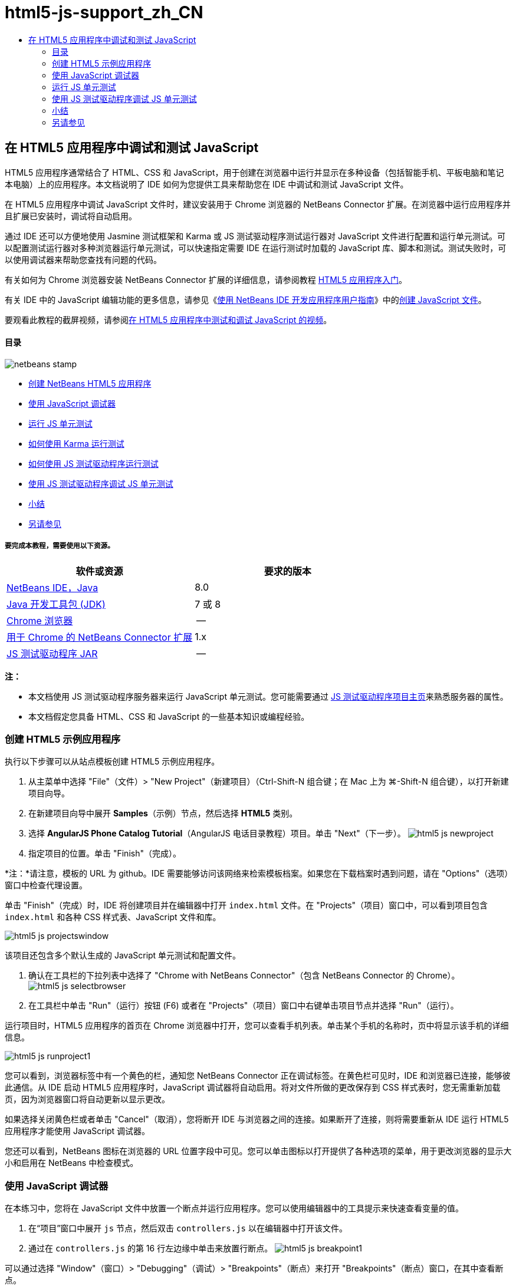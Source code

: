 // 
//     Licensed to the Apache Software Foundation (ASF) under one
//     or more contributor license agreements.  See the NOTICE file
//     distributed with this work for additional information
//     regarding copyright ownership.  The ASF licenses this file
//     to you under the Apache License, Version 2.0 (the
//     "License"); you may not use this file except in compliance
//     with the License.  You may obtain a copy of the License at
// 
//       http://www.apache.org/licenses/LICENSE-2.0
// 
//     Unless required by applicable law or agreed to in writing,
//     software distributed under the License is distributed on an
//     "AS IS" BASIS, WITHOUT WARRANTIES OR CONDITIONS OF ANY
//     KIND, either express or implied.  See the License for the
//     specific language governing permissions and limitations
//     under the License.
//

= html5-js-support_zh_CN
:jbake-type: page
:jbake-tags: old-site, needs-review
:jbake-status: published
:keywords: Apache NetBeans  html5-js-support_zh_CN
:description: Apache NetBeans  html5-js-support_zh_CN
:toc: left
:toc-title:

== 在 HTML5 应用程序中调试和测试 JavaScript

HTML5 应用程序通常结合了 HTML、CSS 和 JavaScript，用于创建在浏览器中运行并显示在多种设备（包括智能手机、平板电脑和笔记本电脑）上的应用程序。本文档说明了 IDE 如何为您提供工具来帮助您在 IDE 中调试和测试 JavaScript 文件。

在 HTML5 应用程序中调试 JavaScript 文件时，建议安装用于 Chrome 浏览器的 NetBeans Connector 扩展。在浏览器中运行应用程序并且扩展已安装时，调试将自动启用。

通过 IDE 还可以方便地使用 Jasmine 测试框架和 Karma 或 JS 测试驱动程序测试运行器对 JavaScript 文件进行配置和运行单元测试。可以配置测试运行器对多种浏览器运行单元测试，可以快速指定需要 IDE 在运行测试时加载的 JavaScript 库、脚本和测试。测试失败时，可以使用调试器来帮助您查找有问题的代码。

有关如何为 Chrome 浏览器安装 NetBeans Connector 扩展的详细信息，请参阅教程 link:html5-gettingstarted.html[HTML5 应用程序入门]。

有关 IDE 中的 JavaScript 编辑功能的更多信息，请参见《link:http://www.oracle.com/pls/topic/lookup?ctx=nb8000&id=NBDAG[使用 NetBeans IDE 开发应用程序用户指南]》中的link:http://docs.oracle.com/cd/E50453_01/doc.80/e50452/dev_html_apps.htm#BACFIFIG[创建 JavaScript 文件]。

要观看此教程的截屏视频，请参阅link:../web/html5-javascript-screencast.html[在 HTML5 应用程序中测试和调试 JavaScript 的视频]。

==== 目录

image:netbeans-stamp.png[title="此页上的内容适用于 NetBeans IDE 8.0"]

* link:#createproject[创建 NetBeans HTML5 应用程序]
* link:#debugger[使用 JavaScript 调试器]
* link:#unittests[运行 JS 单元测试]
* link:#karmatests[如何使用 Karma 运行测试]
* link:#jstestdriver[如何使用 JS 测试驱动程序运行测试]
* link:#debugtest[使用 JS 测试驱动程序调试 JS 单元测试]
* link:#summary[小结]
* link:#seealso[另请参见]

===== 要完成本教程，需要使用以下资源。

|===
|软件或资源 |要求的版本 

|link:https://netbeans.org/downloads/index.html[NetBeans IDE，Java] |8.0 

|link:http://www.oracle.com/technetwork/java/javase/downloads/index.html[Java 开发工具包 (JDK)] |7 或 8 

|link:http://www.google.com/chrome[Chrome 浏览器] |-- 

|link:https://chrome.google.com/webstore/detail/netbeans-connector/hafdlehgocfcodbgjnpecfajgkeejnaa?utm_source=chrome-ntp-icon[用于 Chrome 的 NetBeans Connector 扩展] |1.x 

|link:http://code.google.com/p/js-test-driver/[JS 测试驱动程序 JAR] |-- 
|===

*注：*

* 本文档使用 JS 测试驱动程序服务器来运行 JavaScript 单元测试。您可能需要通过 link:http://code.google.com/p/js-test-driver/[JS 测试驱动程序项目主页]来熟悉服务器的属性。
* 本文档假定您具备 HTML、CSS 和 JavaScript 的一些基本知识或编程经验。

=== 创建 HTML5 示例应用程序

执行以下步骤可以从站点模板创建 HTML5 示例应用程序。

1. 从主菜单中选择 "File"（文件）> "New Project"（新建项目）（Ctrl-Shift-N 组合键；在 Mac 上为 ⌘-Shift-N 组合键），以打开新建项目向导。
2. 在新建项目向导中展开 *Samples*（示例）节点，然后选择 *HTML5* 类别。
3. 选择 *AngularJS Phone Catalog Tutorial*（AngularJS 电话目录教程）项目。单击 "Next"（下一步）。
image:html5-js-newproject.png[title="新建文件向导中 &quot;AngularJS Phone Catalog Tutorial&quot;（AngularJS 电话目录教程）示例项目"]
4. 指定项目的位置。单击 "Finish"（完成）。

*注：*请注意，模板的 URL 为 github。IDE 需要能够访问该网络来检索模板档案。如果您在下载档案时遇到问题，请在 "Options"（选项）窗口中检查代理设置。

单击 "Finish"（完成）时，IDE 将创建项目并在编辑器中打开 `index.html` 文件。在 "Projects"（项目）窗口中，可以看到项目包含 `index.html` 和各种 CSS 样式表、JavaScript 文件和库。

image:html5-js-projectswindow.png[title="&quot;Projects&quot;（项目）窗口中 &quot;AngularJS Phone Catalog Tutorial&quot;（AngularJS 电话目录教程）项目节点"]

该项目还包含多个默认生成的 JavaScript 单元测试和配置文件。

5. 确认在工具栏的下拉列表中选择了 "Chrome with NetBeans Connector"（包含 NetBeans Connector 的 Chrome）。
image:html5-js-selectbrowser.png[title="在工具栏下拉列表中选择的浏览器"]
6. 在工具栏中单击 "Run"（运行）按钮 (F6) 或者在 "Projects"（项目）窗口中右键单击项目节点并选择 "Run"（运行）。

运行项目时，HTML5 应用程序的首页在 Chrome 浏览器中打开，您可以查看手机列表。单击某个手机的名称时，页中将显示该手机的详细信息。

image:html5-js-runproject1.png[title="浏览器窗口中的 &quot;AngularJS Phone Catalog Tutorial&quot;（AngularJS 电话目录教程）应用程序"]

您可以看到，浏览器标签中有一个黄色的栏，通知您 NetBeans Connector 正在调试标签。在黄色栏可见时，IDE 和浏览器已连接，能够彼此通信。从 IDE 启动 HTML5 应用程序时，JavaScript 调试器将自动启用。将对文件所做的更改保存到 CSS 样式表时，您无需重新加载页，因为浏览器窗口将自动更新以显示更改。

如果选择关闭黄色栏或者单击 "Cancel"（取消），您将断开 IDE 与浏览器之间的连接。如果断开了连接，则将需要重新从 IDE 运行 HTML5 应用程序才能使用 JavaScript 调试器。

您还可以看到，NetBeans 图标在浏览器的 URL 位置字段中可见。您可以单击图标以打开提供了各种选项的菜单，用于更改浏览器的显示大小和启用在 NetBeans 中检查模式。

=== 使用 JavaScript 调试器

在本练习中，您将在 JavaScript 文件中放置一个断点并运行应用程序。您可以使用编辑器中的工具提示来快速查看变量的值。

1. 在“项目”窗口中展开 `js` 节点，然后双击 `controllers.js` 以在编辑器中打开该文件。
2. 通过在 `controllers.js` 的第 16 行左边缘中单击来放置行断点。
image:html5-js-breakpoint1.png[title="编辑器中设置的断点"]

可以通过选择 "Window"（窗口）> "Debugging"（调试）> "Breakpoints"（断点）来打开 "Breakpoints"（断点）窗口，在其中查看断点。

image:html5-js-breakpoint2.png[title="&quot;Breakpoints&quot;（断点）窗口中的断点列表"]
3. 在工具栏中单击“运行”按钮可以再次运行项目。

运行项目时，您可以看到相同的页，因为没有命中您设置的断点。

4. 在浏览器中，单击页面中的一个条目，例如 Motorola Atrix4G。

您可以看到，该页部分加载，但缺少电话的数据，因为数据未传递到 JavaScript 并呈现。

image:html5-js-break-details.png[title="浏览器中部分加载了应用程序的 &quot;Details&quot;（详细信息）页"]
5. 在 IDE 的编辑器中，您可以看到命中了断点，并且程序计数器当前位于 `controllers.js` 的第 16 行。
6. 将光标悬停在 `phone` 变量上可查看有关变量信息的工具提示。
image:html5-js-variables1.png[title="编辑器中的变量工具提示"]

在工具提示中，可以看到以下信息：`phone = (Resource) Resource`。

7. 单击工具提示可展开工具提示并查看变量和值的列表。
image:html5-js-variables.png[title="编辑器中展开的变量工具提示"]

例如，展开 `android` 节点时，您可以看到字符串 `os` 和 `ui` 的值。

还可以选择 "Window"（窗口）> "Debugging"（调试）> "Variables"（变量），在 "Variables"（变量）窗口中查看列表。

8. 使用工具栏中的步进按钮，可以逐步完成 `angular.js` 库中的 JavaScript 函数，或者单击 "Continue"（继续）按钮 (F5) 以继续应用程序。

=== 运行 JS 单元测试

可以轻松地将 IDE 配置为使用 Karma 或 JS 测试驱动程序测试运行器来运行单元测试。Karma 和 JS 测试驱动程序是提供 URL 的测试运行器，该 URL 是用于运行 JavaScript 单元测试的目标。

在本教程中，您将使用 Karma 运行随样例项目一起包括的 JavaScript 单元测试。样例项目中已含 Karma 配置文件。运行测试时，测试运行器服务器将启动并等待运行测试。您的浏览器将打开并在窗口中显示一条状态消息，确认服务器正在运行并在等待。

==== 如何使用 Karma 运行测试

要使用 Karma 运行测试，您首先需要将 Karma 下载到您的本地文件系统中。安装 Karma 后，您需要创建 Karma 配置文件，然后在 "Project Properties"（项目属性）窗口中指定安装和配置文件的位置。

1. 安装 Karma。

可以选择 Karma 的安装方式和位置。稍后在配置项目以使用 Karma 时，将指定安装。可以在 link:http://karma-runner.github.io[Karma Web 站点]上查找有关用于安装 Karma 的选项的信息。

2. 创建 Karma 配置文件。

在本教程中，此步骤是可选的，因为样例应用程序已含 Karma 配置文件。可以通过在新建文件向导的 "Unit Tests"（单元测试）类别中选择 "Karma Configuration File"（Karma 配置文件）来创建框架 Karma 配置文件。

image:karma-new-config.png[title="新建文件向导中的 &quot;New Karma Configuration File&quot;（新建 Karma 配置文件）"]

或者，也可以在命令行上运行 Karma `init` 命令。有关使用 Karma `init` 命令的详细信息，请参见 Karma 文档。

3. 在 "Projects"（项目）窗口中展开 "Configuration Files"（配置文件）节点，然后双击 `karma.conf.js` 在编辑器中打开该文件。请注意，样例包括两个 Karma 配置文件。

在 Karma 配置文件中，可以查看在运行测试时将包含和排除的文件。还可以查看使用此配置运行测试时所需的 Karma 插件。

image:karma-plugins.png[title="编辑器中的 Karma 配置文件"]
4. 在 "Projects"（项目）窗口中右键单击项目节点，然后在弹出式菜单中选择 "Properties"（属性）。
5. 在 "Project Properties"（项目属性）窗口的 "Categories"（类别）窗格中选择 "JavaScript Testing"（JavaScript 测试）类别。
6. 在 "Testing Provider"（测试提供器）下拉列表中选择 "Karma"。单击 "OK"（确定）。
7. 再次打开 "Project Properties"（项目属性）窗口，然后在 "Categories"（类别）窗格中的 "JavaScript Testing"（JavaScript 测试）类别下选择 "Karma"。
8. 指定 Karma 的安装位置。

如果您已在项目目录中安装 Karma，则可以单击 "Search"（搜索），IDE 将查找该安装。您还可以单击 "Browse"（浏览）以手动查找本地 Karma 安装。

9. 指定 Karma 配置文件的位置。单击 "OK"（确定）。

在本教程中，您可以单击 "Search"（搜索），IDE 将查找默认 Karma 配置文件。您还可以单击 "Browse"（浏览）以手动查找配置文件。

image:karma-properties-window.png[title="&quot;Project Properties&quot;（项目属性）窗口中的 &quot;Karma&quot; 类别"]

单击 "OK"（确定）时，您可以看到 "Karma" 节点显示在 "Projects"（项目）窗口中的项目节点下方。右键单击 "Karma" 节点，启动和停止 Karma 服务器，并在弹出式菜单中设置配置文件。

10. 在 "Projects"（项目）窗口中右键单击 "Karma" 节点，然后在弹出式菜单中选择 "Start"（启动）。

单击 "Start"（启动）时，Karma 服务器将启动，并且浏览器窗口将打开以显示服务器状态。

image:karma-chrome.png[title="Chrome 浏览器窗口中的 Karma 服务器状态"]

在 "Output"（输出）窗口中，您可以查看服务器状态。系统还会提示您安装任何缺少的插件。

image:karma-output1.png[title="&quot;Services&quot;（服务）窗口中的 &quot;Configure jsTest Driver&quot;（配置 jsTest 驱动程序）节点"]

*注：*要运行单元测试，必须打开浏览器窗口并且 Karma 服务器必须正在运行。

11. 右键单击 "Karma" 节点并选择 "Set Configuration"（设置配置）> `karma.conf.js` 以确认选择了正确的配置文件。image:karma-node.png[title="&quot;Services&quot;（服务）窗口中的 &quot;Configure jsTest Driver&quot;（配置 jsTest 驱动程序）节点"]
12. 禁用在项目中设置的任意断点。

您可以在 "Breakpoints"（断点）窗口中取消选中断点的复选框以禁用断点。

13. 在 "Projects"（项目）窗口中右键单击项目节点，然后选择 "Test"（测试）。

选择 "Test"（测试）时，测试运行器将对文件运行单元测试。IDE 将打开 "Test Results"（测试结果）窗口并显示测试的结果。

image:karma-test-results.png[title="Karma 测试结果"]

==== 如何使用 JS 测试驱动程序运行测试

如果要使用 JS 测试驱动程序，IDE 将为 JS 测试驱动程序提供确认对话框，可以从 "Services"（服务）中的 "JS Test Driver"（JS 测试驱动程序）节点打开。使用确认对话框可以方便地指定 JS 测试驱动程序服务器 JAR 的位置以及要运行测试的浏览器。使用 JS 测试驱动程序节点可以快速查看服务器是否在运行以及启动和停止服务器。

有关配置 JS 测试驱动程序服务器的详细信息，请参阅 link:http://code.google.com/p/js-test-driver/wiki/GettingStarted[JsTestDriver 入门]文档。

1. 下载 link:http://code.google.com/p/js-test-driver/[JS 测试驱动程序 JAR] 并将 JAR 保存到本地系统。
2. 在 "Services"（服务）窗口中，右键单击 "JS Test Driver"（JS 测试驱动程序）节点并选择 "Configure"（配置）。
image:html5-js-testdriver-serviceswindow.png[title="&quot;Services&quot;（服务）窗口中的 &quot;Configure jsTest Driver&quot;（配置 jsTest 驱动程序）节点"]
3. 在 "Configure"（配置）对话框中，单击 "Browse"（浏览）并找到所下载的 JS 测试驱动程序 JAR。
4. 为浏览器选择 "Chrome with NetBeans Connector"（包含 NetBeans Connector 的 Chrome）（在 NetBeans IDE 7.3 中，选择 "Chrome with NetBeans JS Debugger"（包含 NetBeans JS 调试器的 Chrome））。单击 "OK"（确定）。
image:html5-js-testdriver-configure.png[title="&quot;Configure jsTest Driver&quot;（配置 jsTest 驱动程序）对话框"]

*注：*只需要在首次配置 JS 测试驱动程序时指定 JS 测试驱动程序 JAR 的位置。

可以捕获并用于测试的浏览器列表基于系统上已经安装的浏览器。可以选择多个浏览器作为从属浏览器，但要运行测试，必须为每个浏览器打开一个窗口，该窗口可以是服务器的从属窗口。从 IDE 启动服务器时，将自动捕获所选浏览器。

选择 "Chrome with NetBeans Connector"（包含 NetBeans Connector 的 Chrome）时，可以调试使用 JS 测试驱动程序运行的测试。

5. 在项目窗口中，右键单击项目节点，然后选择 "New"（新建）> "Other"（其他）。
6. 在 "Unit Tests"（单元测试）类别中，选择 *jsTestDriver Configuration File*（jsTestDriver 配置文件）。单击 "Next"（下一步）。
7. 确认文件名为 *jsTestDriver*。
8. 在 "Created File"（创建的文件）字段中，确认文件的位置是项目的 `config` 文件夹 (`AngularJSPhoneCat/config/jsTestDriver.conf`)。

*注：*`jsTestDriver.conf` 配置文件必须位于项目的 `config` 文件夹中。如果所创建文件的位置不在 `config` 文件夹中，请单击 "Browse"（浏览）并在对话框中选择 `AngularJSPhoneCat - Configuration Files（AngularJSPhoneCat - 配置文件）`文件夹。

9. 确认已经选中了下载 Jasmine 库的复选框。单击 "Finish"（完成）。
image:html5-js-testdriver-configfile.png[title="“新建 jsTestDriver 配置文件”向导"]

*注：*需要下载 Jasmine 库以运行 jsTestDriver。如果系统通知您 IDE 无法下载 Jasmine 库，请在 "Options"（选项）窗口中检查 IDE 的代理设置。

单击 "Finish"（完成）时，IDE 将生成框架 `jsTestDriver.conf` 配置文件并在编辑器中打开文件。在 "Projects"（项目）窗口中，可以看到配置文件创建在 "Configuration Files"（配置文件）节点下。如果在 "Unit Tests"（单元测试）节点下展开 `lib` 文件夹，则可以看到 Jasmine 库已添加到项目中。

image:html5-js-testdriver-projectswindow.png[title="&quot;Projects&quot;（项目）窗口中的 &quot;Unit Tests&quot;（单元测试）文件夹"]

在编辑器中，可以看到默认情况下生成了以下配置文件内容：

[source,java]
----

server: http://localhost:42442

load:
  - test/lib/jasmine/jasmine.js
  - test/lib/jasmine-jstd-adapter/JasmineAdapter.js
  - test/unit/*.js

exclude:

----

配置文件指定运行测试所用的本地服务器的默认位置。该文件还列出了必须加载的文件。默认情况下，列表包括 Jasmine 库和任何位于 `unit` 文件夹中的 JavaScript 文件。测试通常位于 `unit` 文件夹中，但您可以修改列表以指定运行测试所需加载的其他文件的位置。要运行单元测试，需要将您要测试的 JavaScript 文件的位置以及 Angular JavaScript 库添加到要加载的文件列表中。

对于本教程，如果要使用 JS 测试驱动程序运行测试，您需要将以下文件（粗体）添加到加载的文件列表中。

[source,java]
----

load:
    - test/lib/jasmine/jasmine.js
    - test/lib/jasmine-jstd-adapter/JasmineAdapter.js
*
    - app/lib/angular/angular.js
    - app/lib/angular/angular-mocks.js
    - app/lib/angular/angular-route.js
    - app/lib/angular/angular-animate.js
    - app/lib/angular/angular-resource.js
    - app/js/*.js
*
    - test/unit/*.js
----
10. 更新配置文件之后，可以在 "Projects"（项目）窗口中右键单击项目节点并选择 "Test"（测试）。

单击 "Test"（测试）时，IDE 自动在 Chrome 浏览器中打开 JS 测试运行器，并在 "Output"（输出）窗口中打开两个标签。

image:html5-js-testdriver-browserwindow.png[title="jsTestDriver 在浏览器窗口中运行"]

jsTestDriver 服务器运行时，Chrome 浏览器窗口将显示一条消息。可以看到服务器运行在 `localhost:42442`。在 "Output"（输出）窗口的 "js-test-driver Server"（js-test-driver 服务器）标签中，您可以查看服务器的状态。

请注意，JsTestDriver 正在浏览器标签中运行并且 NetBeans Connector 正在调试该标签。如果使用 JS 测试驱动程序运行单元测试并选择 "Chrome with NetBeans Connector"（包含 NetBeans Connector 的 Chrome）作为目标浏览器之一，则可以调试单元测试。

image:html5-js-testdriver-outputstatus.png[title="&quot;Output&quot;（输出）窗口的 &quot;js-test-driver Server&quot;（js-test-driver 服务器）标签"]

*注：*要运行单元测试，必须打开浏览器窗口并且 jsTestDriver 服务器必须正在运行。在 "Services"（服务）窗口中右键单击 "JS Test Driver"（JS 测试驱动器）节点，然后选择 "Start"（启动）可启动服务器并打开窗口。

image:html5-js-testdriver-outputwindow.png[title="&quot;Output&quot;（输出）窗口中 &quot;Running JS unit tests&quot;（运行的 JS 单元测试）标签"]
11. 在主菜单中选择 "Window"（窗口）> "Output"（输出）> "Test Results"（测试结果）以打开 "Test Results"（测试结果）窗口，并查看测试的结果。
image:html5-js-testdriver-testresultswindow.png[title="&quot;Test Results&quot;（测试结果）窗口"]

可以在窗口的左边缘中单击绿色选中图标以查看已通过测试的展开列表。

=== 使用 JS 测试驱动程序调试 JS 单元测试

本练习演示如何使用 IDE 和 JS 测试驱动程序调试单元测试。

*注：*NetBeans IDE 8.0 不支持调试使用 Karma 测试运行器运行的测试。

1. 在“项目”窗口中展开 `js` 文件夹，然后双击 `controllers.js` 以在编辑器中打开该文件。
2. 修改文件中的第 7 行，进行如下更改（以*粗体*显示）。保存所做的更改。
[source,java]
----

function PhoneListCtrl($scope, Phone) {
  $scope.phones = Phone.query();
  $scope.orderProp = '*name*';
}
----

保存更改时，浏览器中将自动重新加载页面。可以看到，列表中电话的顺序发生了更改。

3. 确认 JS 测试驱动程序服务器正在运行，并且在 Chrome 浏览器窗口中可以看到状态消息。
4. 在 "Projects"（项目）窗口中右键单击项目节点，然后选择 "Test"（测试）。
image:html5-js-testdriver-testresultswindow-fail.png[title="&quot;Test Results&quot;（测试结果）窗口中的失败测试"]

运行测试时，您可以看到有一个测试失败，消息显示出现值 "name" 而非所需的值 "age"。

5. 在 "Output"（输出）窗口中打开 "Running JS unit tests"（运行的 JS 单元测试）标签。
image:html5-js-testdriver-outputwindow-fail.png[title="&quot;Output&quot;（输出）窗口 &quot;Running JS unit tests&quot;（运行的 JS 单元测试）标签中失败的测试"]

在消息中，您可以看到第 41 行的 `orderProp` 应为 `age`。

6. 单击 "Running JS unit tests"（运行的 JS 单元测试）标签可导航到失败测试中的行。测试文件 `controllersSpec.js` 在编辑器中打开，位于第 41 行（*粗体*）
[source,java]
----

it('should set the default value of orderProp model', function() {
      *expect(scope.orderProp).toBe('age');*
    });
----

可以看到，测试需要 "age" 作为 `scopeOrder.prop` 的值。

7. 在测试失败的行设置断点 (第 41 行)。
8. 在 "Projects"（项目）窗口中右键单击项目节点，然后选择 "Test"（测试）。

再次运行测试时，程序计数器命中了断点。如果将光标悬停在 `scopeOrder.prop` 上，则可以看到，命中断点时，工具提示中变量的值为 "name"。

image:html5-js-testdriver-evaluate.png[title="IDE 显示编辑器、&quot;Evaluate Code&quot;（计算代码的值）窗口和 &quot;Variables&quot;（变量）窗口"]

此外，您还可以在主菜单中选择 "Debug"（调试）> "Evaluate Expression"（计算表达式的值）以打开 "Evaluate Code"（计算代码的值）窗口。如果在窗口中键入表达式 `scopeOrder.prop` 并单击 "Evaluate Code Fragment"（计算代码片段的值）按钮 (image:evaluate-button.png[title="&quot;Evaluate Expression&quot;（计算表达式的值）按钮"]) (Ctrl-Enter)，则调试器在 "Variables"（变量）窗口中显示表达式的值。

9. 在工具栏中单击 "Continue"（继续）以完成运行测试。

=== 小结

在本教程中，您学习了如何利用 IDE 提供的工具来帮助您调试和运行 JavaScript 文件的单元测试。在 Chrome 浏览器中运行应用程序并且启用了 NetBeans Connector 扩展时，将自动为 HTML5 应用程序启动调试。通过 IDE 还可以方便地使用 Jasmine 测试框架和 JS 测试驱动程序服务器对 JavaScript 文件进行配置和运行单元测试。

link:/about/contact_form.html?to=3&subject=Feedback:%20Debugging%20and%20Testing%20JavaScript%20in%20HTML5%20Applications[发送有关此教程的反馈意见]



=== 另请参见

有关 link:https://netbeans.org/[netbeans.org] 中 HTML5 应用程序支持的详细信息，请参见以下资源：

* link:html5-gettingstarted.html[HTML5 应用程序入门]。此文档说明如何安装用于 Chrome 的 NetBeans Connector 扩展以及创建和运行简单 HTML5 应用程序。
* link:html5-editing-css.html[在 HTML5 应用程序中使用 CSS 样式表]。该文档说明如何在 IDE 中使用部分 CSS 向导和窗口，以及如何在 Chrome 浏览器中使用检测模式以直观地在项目源代码中查找元素。
* 《link:http://www.oracle.com/pls/topic/lookup?ctx=nb8000&id=NBDAG[使用 NetBeans IDE 开发应用程序用户指南]》中的link:http://docs.oracle.com/cd/E50453_01/doc.80/e50452/dev_html_apps.htm[开发 HTML5 应用程序]一章

有关使用 JS 测试驱动程序运行单元测试的详细信息，请参阅以下文档：

* JS 测试驱动程序项目页：link:http://code.google.com/p/js-test-driver/[http://code.google.com/p/js-test-driver/]
* Jasmine 主页：link:http://pivotal.github.com/jasmine/[http://pivotal.github.com/jasmine/]
* link:http://transitioning.to/2012/07/magnum-ci-the-jenkins-chronicles-1-intro-to-jstestdriver/[JsTestDriver 简介]。将 JsTestDriver 用于持续集成服务器的简介。

NOTE: This document was automatically converted to the AsciiDoc format on 2018-03-13, and needs to be reviewed.
